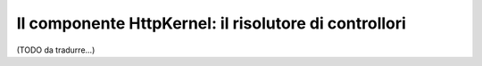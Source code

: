 Il componente HttpKernel: il risolutore di controllori
======================================================

(TODO da tradurre...)
